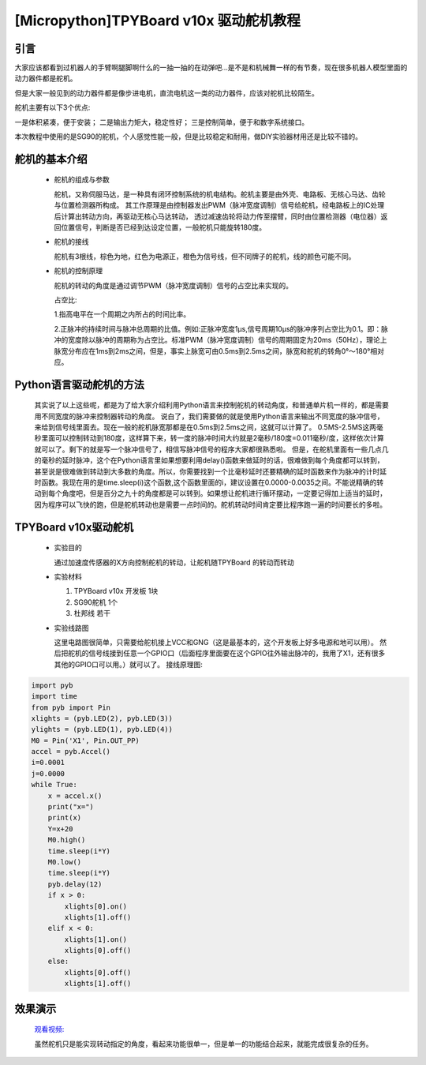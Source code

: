 [Micropython]TPYBoard v10x 驱动舵机教程
==============================

引言
----------------------

大家应该都看到过机器人的手臂啊腿脚啊什么的一抽一抽的在动弹吧...是不是和机械舞一样的有节奏，现在很多机器人模型里面的动力器件都是舵机。

但是大家一般见到的动力器件都是像步进电机，直流电机这一类的动力器件，应该对舵机比较陌生。

舵机主要有以下3个优点:

一是体积紧凑，便于安装；
二是输出力矩大，稳定性好；
三是控制简单，便于和数字系统接口。

本次教程中使用的是SG90的舵机，个人感觉性能一般，但是比较稳定和耐用，做DIY实验器材用还是比较不错的。

舵机的基本介绍
-----------------------

  - 舵机的组成与参数

    舵机，又称伺服马达，是一种具有闭环控制系统的机电结构。舵机主要是由外壳、电路板、无核心马达、齿轮与位置检测器所构成。
    其工作原理是由控制器发出PWM（脉冲宽度调制）信号给舵机，经电路板上的IC处理后计算出转动方向，再驱动无核心马达转动，
    透过减速齿轮将动力传至摆臂，同时由位置检测器（电位器）返回位置信号，判断是否已经到达设定位置，一般舵机只能旋转180度。

    .. image:: ../img/test_31.png


  - 舵机的接线

    舵机有3根线，棕色为地，红色为电源正，橙色为信号线，但不同牌子的舵机，线的颜色可能不同。

  - 舵机的控制原理

    舵机的转动的角度是通过调节PWM（脉冲宽度调制）信号的占空比来实现的。

    占空比:

    1.指高电平在一个周期之内所占的时间比率。

    2.正脉冲的持续时间与脉冲总周期的比值。例如:正脉冲宽度1μs,信号周期10μs的脉冲序列占空比为0.1。即：脉冲的宽度除以脉冲的周期称为占空比。标准PWM（脉冲宽度调制）信号的周期固定为20ms（50Hz），理论上脉宽分布应在1ms到2ms之间，但是，事实上脉宽可由0.5ms到2.5ms之间，脉宽和舵机的转角0°～180°相对应。

Python语言驱动舵机的方法
--------------------------
  其实说了以上这些呢，都是为了给大家介绍利用Python语言来控制舵机的转动角度，和普通单片机一样的，都是需要用不同宽度的脉冲来控制器转动的角度。
  说白了，我们需要做的就是使用Python语言来输出不同宽度的脉冲信号，来给到信号线里面去。现在一般的舵机脉宽那都是在0.5ms到2.5ms之间，这就可以计算了。
  0.5MS-2.5MS这两毫秒里面可以控制转动到180度，这样算下来，转一度的脉冲时间大约就是2毫秒/180度=0.011毫秒/度，这样依次计算就可以了。剩下的就是写一个脉冲信号了，相信写脉冲信号的程序大家都很熟悉啦。
  但是，在舵机里面有一些几点几的毫秒的延时脉冲，这个在Python语言里如果想要利用delay()函数来做延时的话，很难做到每个角度都可以转到，甚至说是很难做到转动到大多数的角度。所以，你需要找到一个比毫秒延时还要精确的延时函数来作为脉冲的计时延时函数。我现在用的是time.sleep(i)这个函数,这个函数里面的i，建议设置在0.0000-0.0035之间。不能说精确的转动到每个角度吧，但是百分之九十的角度都是可以转到。如果想让舵机进行循环摆动，一定要记得加上适当的延时，因为程序可以飞快的跑，但是舵机转动也是需要一点时间的。舵机转动时间肯定要比程序跑一遍的时间要长的多啦。

TPYBoard v10x驱动舵机
-----------------------

  - 实验目的

    通过加速度传感器的X方向控制舵机的转动，让舵机随TPYBoard 的转动而转动

  - 实验材料

    1. TPYBoard v10x 开发板 1块
    2. SG90舵机 1个
    3. 杜邦线 若干

  - 实验线路图

    这里电路图很简单，只需要给舵机接上VCC和GNG（这是最基本的，这个开发板上好多电源和地可以用）。
    然后把舵机的信号线接到任意一个GPIO口（后面程序里面要在这个GPIO往外输出脉冲的，我用了X1，还有很多其他的GPIO口可以用。）就可以了。
    接线原理图:

.. image:: http://www.tpyboard.com/ueditor/php/upload/image/20160722/1469172131214565.png

   实物连接图:

.. image:: http://www.tpyboard.com/ueditor/php/upload/image/20160722/1469172305445497.jpg

  - 实验代码

    注意：实验中用0做了x的分界点，有的开发板，x的范围可能在11－31不等，所以这个分界点，可以在实验中自己取值。

    main.py 内容如下:

.. code-block:: python

    import pyb
    import time
    from pyb import Pin
    xlights = (pyb.LED(2), pyb.LED(3))
    ylights = (pyb.LED(1), pyb.LED(4))
    M0 = Pin('X1', Pin.OUT_PP)
    accel = pyb.Accel()
    i=0.0001
    j=0.0000
    while True:
        x = accel.x()
        print("x=")
        print(x)
        Y=x+20
        M0.high()
        time.sleep(i*Y)
        M0.low()
        time.sleep(i*Y)
        pyb.delay(12)
        if x > 0:
            xlights[0].on()
            xlights[1].off()
        elif x < 0:
            xlights[1].on()
            xlights[0].off()
        else:
            xlights[0].off()
            xlights[1].off()

效果演示
-----------------------

  `观看视频: <http://v.youku.com/v_show/id_XMTY1MzE5ODIyOA==.html>`_

  虽然舵机只是能实现转动指定的角度，看起来功能很单一，但是单一的功能结合起来，就能完成很复杂的任务。
